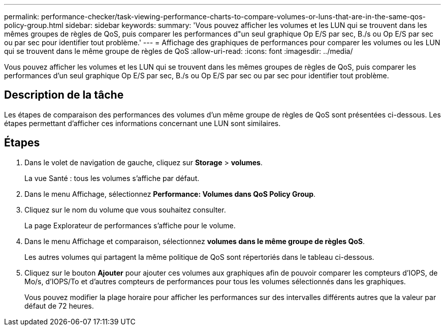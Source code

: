 ---
permalink: performance-checker/task-viewing-performance-charts-to-compare-volumes-or-luns-that-are-in-the-same-qos-policy-group.html 
sidebar: sidebar 
keywords:  
summary: 'Vous pouvez afficher les volumes et les LUN qui se trouvent dans les mêmes groupes de règles de QoS, puis comparer les performances d"un seul graphique Op E/S par sec, B./s ou Op E/S par sec ou par sec pour identifier tout problème.' 
---
= Affichage des graphiques de performances pour comparer les volumes ou les LUN qui se trouvent dans le même groupe de règles de QoS
:allow-uri-read: 
:icons: font
:imagesdir: ../media/


[role="lead"]
Vous pouvez afficher les volumes et les LUN qui se trouvent dans les mêmes groupes de règles de QoS, puis comparer les performances d'un seul graphique Op E/S par sec, B./s ou Op E/S par sec ou par sec pour identifier tout problème.



== Description de la tâche

Les étapes de comparaison des performances des volumes d'un même groupe de règles de QoS sont présentées ci-dessous. Les étapes permettant d'afficher ces informations concernant une LUN sont similaires.



== Étapes

. Dans le volet de navigation de gauche, cliquez sur *Storage* > *volumes*.
+
La vue Santé : tous les volumes s'affiche par défaut.

. Dans le menu Affichage, sélectionnez *Performance: Volumes dans QoS Policy Group*.
. Cliquez sur le nom du volume que vous souhaitez consulter.
+
La page Explorateur de performances s'affiche pour le volume.

. Dans le menu Affichage et comparaison, sélectionnez *volumes dans le même groupe de règles QoS*.
+
Les autres volumes qui partagent la même politique de QoS sont répertoriés dans le tableau ci-dessous.

. Cliquez sur le bouton *Ajouter* pour ajouter ces volumes aux graphiques afin de pouvoir comparer les compteurs d'IOPS, de Mo/s, d'IOPS/To et d'autres compteurs de performances pour tous les volumes sélectionnés dans les graphiques.
+
Vous pouvez modifier la plage horaire pour afficher les performances sur des intervalles différents autres que la valeur par défaut de 72 heures.


